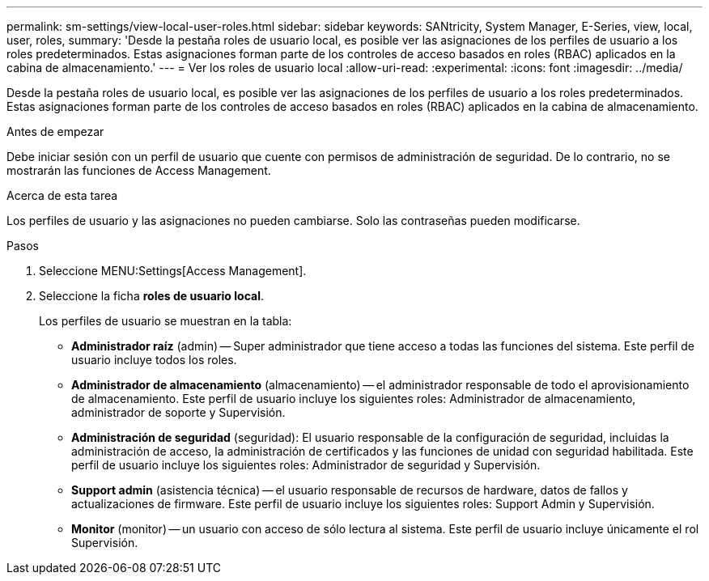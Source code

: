 ---
permalink: sm-settings/view-local-user-roles.html 
sidebar: sidebar 
keywords: SANtricity, System Manager, E-Series, view, local, user, roles, 
summary: 'Desde la pestaña roles de usuario local, es posible ver las asignaciones de los perfiles de usuario a los roles predeterminados. Estas asignaciones forman parte de los controles de acceso basados en roles (RBAC) aplicados en la cabina de almacenamiento.' 
---
= Ver los roles de usuario local
:allow-uri-read: 
:experimental: 
:icons: font
:imagesdir: ../media/


[role="lead"]
Desde la pestaña roles de usuario local, es posible ver las asignaciones de los perfiles de usuario a los roles predeterminados. Estas asignaciones forman parte de los controles de acceso basados en roles (RBAC) aplicados en la cabina de almacenamiento.

.Antes de empezar
Debe iniciar sesión con un perfil de usuario que cuente con permisos de administración de seguridad. De lo contrario, no se mostrarán las funciones de Access Management.

.Acerca de esta tarea
Los perfiles de usuario y las asignaciones no pueden cambiarse. Solo las contraseñas pueden modificarse.

.Pasos
. Seleccione MENU:Settings[Access Management].
. Seleccione la ficha *roles de usuario local*.
+
Los perfiles de usuario se muestran en la tabla:

+
** *Administrador raíz* (admin) -- Super administrador que tiene acceso a todas las funciones del sistema. Este perfil de usuario incluye todos los roles.
** *Administrador de almacenamiento* (almacenamiento) -- el administrador responsable de todo el aprovisionamiento de almacenamiento. Este perfil de usuario incluye los siguientes roles: Administrador de almacenamiento, administrador de soporte y Supervisión.
** *Administración de seguridad* (seguridad): El usuario responsable de la configuración de seguridad, incluidas la administración de acceso, la administración de certificados y las funciones de unidad con seguridad habilitada. Este perfil de usuario incluye los siguientes roles: Administrador de seguridad y Supervisión.
** *Support admin* (asistencia técnica) -- el usuario responsable de recursos de hardware, datos de fallos y actualizaciones de firmware. Este perfil de usuario incluye los siguientes roles: Support Admin y Supervisión.
** *Monitor* (monitor) -- un usuario con acceso de sólo lectura al sistema. Este perfil de usuario incluye únicamente el rol Supervisión.



